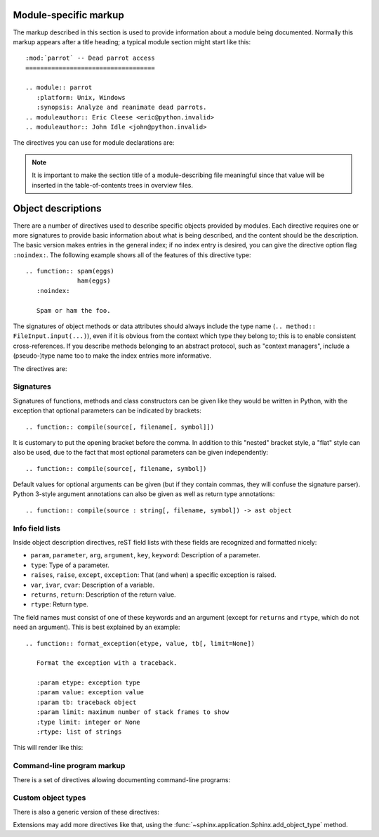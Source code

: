.. highlight:: rest

Module-specific markup
----------------------

The markup described in this section is used to provide information about a
module being documented.  Normally this markup appears after a title heading; a
typical module section might start like this::

   :mod:`parrot` -- Dead parrot access
   ===================================

   .. module:: parrot
      :platform: Unix, Windows
      :synopsis: Analyze and reanimate dead parrots.
   .. moduleauthor:: Eric Cleese <eric@python.invalid>
   .. moduleauthor:: John Idle <john@python.invalid>


The directives you can use for module declarations are:

.. directive:: .. module:: name

   This directive marks the beginning of the description of a module (or package
   submodule, in which case the name should be fully qualified, including the
   package name).  It does not create content (like e.g. :dir:`class` does).

   This directive will also cause an entry in the global module index.

   The ``platform`` option, if present, is a comma-separated list of the
   platforms on which the module is available (if it is available on all
   platforms, the option should be omitted).  The keys are short identifiers;
   examples that are in use include "IRIX", "Mac", "Windows", and "Unix".  It is
   important to use a key which has already been used when applicable.

   The ``synopsis`` option should consist of one sentence describing the
   module's purpose -- it is currently only used in the Global Module Index.

   The ``deprecated`` option can be given (with no value) to mark a module as
   deprecated; it will be designated as such in various locations then.


.. directive:: .. currentmodule:: name

   This directive tells Sphinx that the classes, functions etc. documented from
   here are in the given module (like :dir:`module`), but it will not create
   index entries, an entry in the Global Module Index, or a link target for
   :role:`mod`.  This is helpful in situations where documentation for things in
   a module is spread over multiple files or sections -- one location has the
   :dir:`module` directive, the others only :dir:`currentmodule`.


.. directive:: .. moduleauthor:: name <email>

   The ``moduleauthor`` directive, which can appear multiple times, names the
   authors of the module code, just like ``sectionauthor`` names the author(s)
   of a piece of documentation.  It too only produces output if the
   :confval:`show_authors` configuration value is True.


.. note::

   It is important to make the section title of a module-describing file
   meaningful since that value will be inserted in the table-of-contents trees
   in overview files.


.. _desc-units:

Object descriptions
-------------------

.. XXX generalize for domains

There are a number of directives used to describe specific objects provided by
modules.  Each directive requires one or more signatures to provide basic
information about what is being described, and the content should be the
description.  The basic version makes entries in the general index; if no index
entry is desired, you can give the directive option flag ``:noindex:``.  The
following example shows all of the features of this directive type::

    .. function:: spam(eggs)
                  ham(eggs)
       :noindex:

       Spam or ham the foo.

The signatures of object methods or data attributes should always include the
type name (``.. method:: FileInput.input(...)``), even if it is obvious from the
context which type they belong to; this is to enable consistent
cross-references.  If you describe methods belonging to an abstract protocol,
such as "context managers", include a (pseudo-)type name too to make the
index entries more informative.

The directives are:

.. XXX update this

.. directive:: .. cfunction:: type name(signature)

   Describes a C function. The signature should be given as in C, e.g.::

      .. cfunction:: PyObject* PyType_GenericAlloc(PyTypeObject *type, Py_ssize_t nitems)

   This is also used to describe function-like preprocessor macros.  The names
   of the arguments should be given so they may be used in the description.

   Note that you don't have to backslash-escape asterisks in the signature,
   as it is not parsed by the reST inliner.

.. directive:: .. cmember:: type name

   Describes a C struct member. Example signature::

      .. cmember:: PyObject* PyTypeObject.tp_bases

   The text of the description should include the range of values allowed, how
   the value should be interpreted, and whether the value can be changed.
   References to structure members in text should use the ``member`` role.

.. directive:: .. cmacro:: name

   Describes a "simple" C macro.  Simple macros are macros which are used
   for code expansion, but which do not take arguments so cannot be described as
   functions.  This is not to be used for simple constant definitions.  Examples
   of its use in the Python documentation include :c:macro:`PyObject_HEAD` and
   :c:macro:`Py_BEGIN_ALLOW_THREADS`.

.. directive:: .. ctype:: name

   Describes a C type. The signature should just be the type name.

.. directive:: .. cvar:: type name

   Describes a global C variable.  The signature should include the type, such
   as::

      .. cvar:: PyObject* PyClass_Type

.. directive:: .. data:: name

   Describes global data in a module, including both variables and values used
   as "defined constants."  Class and object attributes are not documented
   using this environment.

.. directive:: .. exception:: name

   Describes an exception class.  The signature can, but need not include
   parentheses with constructor arguments.

.. directive:: .. function:: name(signature)

   Describes a module-level function.  The signature should include the
   parameters, enclosing optional parameters in brackets.  Default values can be
   given if it enhances clarity; see :ref:`signatures`.  For example::

      .. function:: Timer.repeat([repeat=3[, number=1000000]])

   Object methods are not documented using this directive. Bound object methods
   placed in the module namespace as part of the public interface of the module
   are documented using this, as they are equivalent to normal functions for
   most purposes.

   The description should include information about the parameters required and
   how they are used (especially whether mutable objects passed as parameters
   are modified), side effects, and possible exceptions.  A small example may be
   provided.

.. directive:: .. class:: name[(signature)]

   Describes a class.  The signature can include parentheses with parameters
   which will be shown as the constructor arguments.  See also
   :ref:`signatures`.

   Methods and attributes belonging to the class should be placed in this
   directive's body.  If they are placed outside, the supplied name should
   contain the class name so that cross-references still work.  Example::

      .. class:: Foo
         .. method:: quux()

      -- or --

      .. class:: Bar

      .. method:: Bar.quux()

   The first way is the preferred one.

   .. versionadded:: 0.4
      The standard reST directive ``class`` is now provided by Sphinx under
      the name ``cssclass``.

.. directive:: .. attribute:: name

   Describes an object data attribute.  The description should include
   information about the type of the data to be expected and whether it may be
   changed directly.

.. directive:: .. method:: name(signature)

   Describes an object method.  The parameters should not include the ``self``
   parameter.  The description should include similar information to that
   described for ``function``.  See also :ref:`signatures`.

.. directive:: .. staticmethod:: name(signature)

   Like :dir:`method`, but indicates that the method is a static method.

   .. versionadded:: 0.4

.. directive:: .. classmethod:: name(signature)

   Like :dir:`method`, but indicates that the method is a class method.

   .. versionadded:: 0.6


.. _signatures:

Signatures
~~~~~~~~~~

Signatures of functions, methods and class constructors can be given like they
would be written in Python, with the exception that optional parameters can be
indicated by brackets::

   .. function:: compile(source[, filename[, symbol]])

It is customary to put the opening bracket before the comma.  In addition to
this "nested" bracket style, a "flat" style can also be used, due to the fact
that most optional parameters can be given independently::

   .. function:: compile(source[, filename, symbol])

Default values for optional arguments can be given (but if they contain commas,
they will confuse the signature parser).  Python 3-style argument annotations
can also be given as well as return type annotations::

   .. function:: compile(source : string[, filename, symbol]) -> ast object


Info field lists
~~~~~~~~~~~~~~~~

.. versionadded:: 0.4

Inside object description directives, reST field lists with these fields are
recognized and formatted nicely:

* ``param``, ``parameter``, ``arg``, ``argument``, ``key``, ``keyword``:
  Description of a parameter.
* ``type``: Type of a parameter.
* ``raises``, ``raise``, ``except``, ``exception``: That (and when) a specific
  exception is raised.
* ``var``, ``ivar``, ``cvar``: Description of a variable.
* ``returns``, ``return``: Description of the return value.
* ``rtype``: Return type.

The field names must consist of one of these keywords and an argument (except
for ``returns`` and ``rtype``, which do not need an argument).  This is best
explained by an example::

   .. function:: format_exception(etype, value, tb[, limit=None])

      Format the exception with a traceback.

      :param etype: exception type
      :param value: exception value
      :param tb: traceback object
      :param limit: maximum number of stack frames to show
      :type limit: integer or None
      :rtype: list of strings

This will render like this:

   .. function:: format_exception(etype, value, tb[, limit=None])
      :noindex:

      Format the exception with a traceback.

      :param etype: exception type
      :param value: exception value
      :param tb: traceback object
      :param limit: maximum number of stack frames to show
      :type limit: integer or None
      :rtype: list of strings


Command-line program markup
~~~~~~~~~~~~~~~~~~~~~~~~~~~

There is a set of directives allowing documenting command-line programs:

.. directive:: .. cmdoption:: name args, name args, ...

   Describes a command line option or switch.  Option argument names should be
   enclosed in angle brackets.  Example::

      .. cmdoption:: -m <module>, --module <module>

         Run a module as a script.

   The directive will create a cross-reference target named after the *first*
   option, referencable by :role:`option` (in the example case, you'd use
   something like ``:option:`-m```).

.. directive:: .. envvar:: name

   Describes an environment variable that the documented code or program uses or
   defines.


.. directive:: .. program:: name

   Like :dir:`currentmodule`, this directive produces no output.  Instead, it
   serves to notify Sphinx that all following :dir:`cmdoption` directives
   document options for the program called *name*.

   If you use :dir:`program`, you have to qualify the references in your
   :role:`option` roles by the program name, so if you have the following
   situation ::

      .. program:: rm

      .. cmdoption:: -r

         Work recursively.

      .. program:: svn

      .. cmdoption:: -r revision

         Specify the revision to work upon.

   then ``:option:`rm -r``` would refer to the first option, while
   ``:option:`svn -r``` would refer to the second one.

   The program name may contain spaces (in case you want to document subcommands
   like ``svn add`` and ``svn commit`` separately).

   .. versionadded:: 0.5


Custom object types
~~~~~~~~~~~~~~~~~~~

There is also a generic version of these directives:

.. directive:: .. describe:: text

   This directive produces the same formatting as the specific ones explained
   above but does not create index entries or cross-referencing targets.  It is
   used, for example, to describe the directives in this document. Example::

      .. describe:: opcode

         Describes a Python bytecode instruction.

Extensions may add more directives like that, using the
:func:`~sphinx.application.Sphinx.add_object_type` method.
